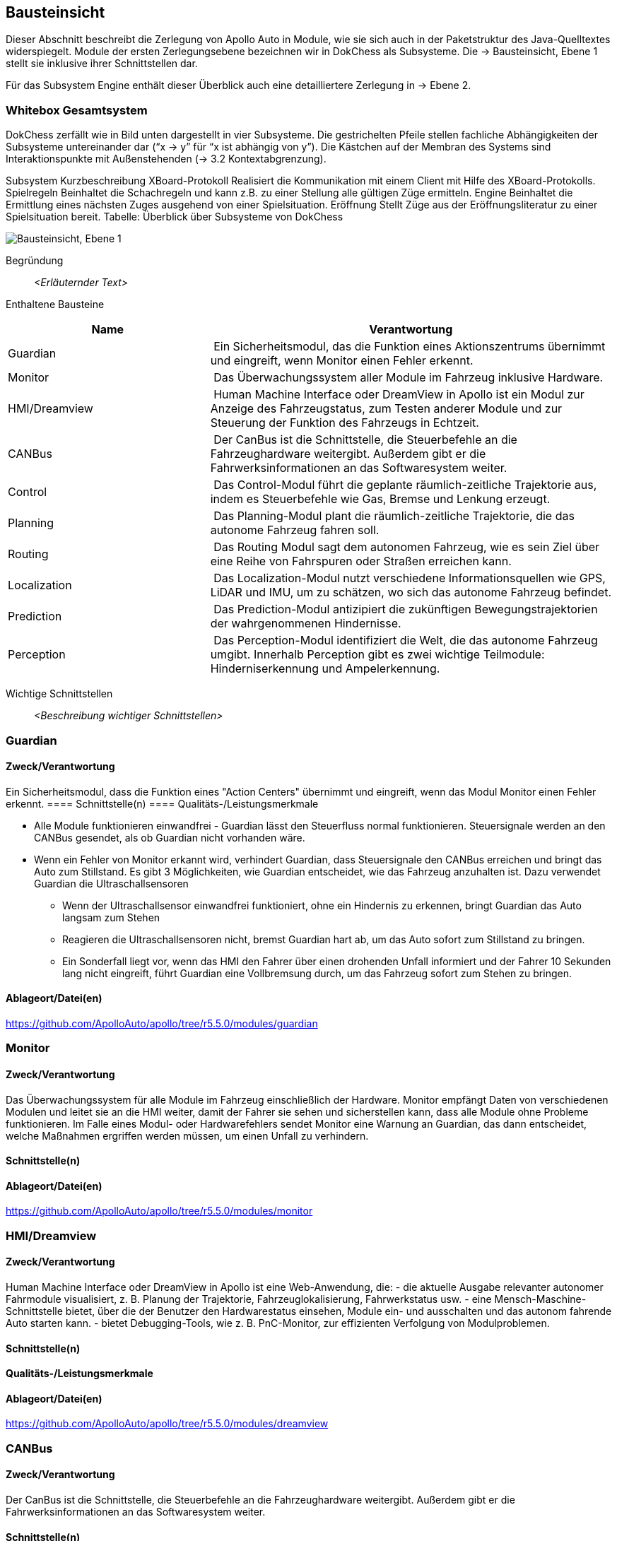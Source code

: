 [[section-building-block-view]]
== Bausteinsicht

Dieser Abschnitt beschreibt die Zerlegung von Apollo Auto in Module, wie sie sich auch in der Paketstruktur des Java-Quelltextes widerspiegelt. Module der ersten Zerlegungsebene bezeichnen wir in DokChess als Subsysteme. Die → Bausteinsicht, Ebene 1 stellt sie inklusive ihrer Schnittstellen dar.

Für das Subsystem Engine enthält dieser Überblick auch eine detailliertere Zerlegung in → Ebene 2.

//[role="arc42help"]
//****
//.Inhalt
//Diese Sicht zeigt die statische Zerlegung des Systems in Bausteine sowie deren Beziehungen.
//Beispiele für Bausteine sind unter anderem:

//* Module
//* Komponenten
//* Subsysteme
//* Klassen
//* Interfaces
//* Pakete
//* Bibliotheken
//* Frameworks
//* Schichten
//* Partitionen
//* Tiers
//* Funktionen
//* Makros
//* Operationen
//* Datenstrukturen
//* ...

//Diese Sicht sollte in jeder Architekturdokumentation vorhanden sein.
//In der Analogie zum Hausbau bildet die Bausteinsicht den _Grundrissplan_.

//.Motivation
//Behalten Sie den Überblick über den Quellcode, indem Sie die statische Struktur des Systems durch Abstraktion verständlich machen.

//Damit ermöglichen Sie Kommunikation auf abstrakterer Ebene, ohne zu viele Implementierungsdetails offenlegen zu müssen.

//.Form
//Die Bausteinsicht ist eine hierarchische Sammlung von Blackboxen und Whiteboxen (siehe Abbildung unten) und deren Beschreibungen.

//image:05_building_blocks-DE.png["Baustein Sichten"]

//*Ebene 1* ist die Whitebox-Beschreibung des Gesamtsystems, zusammen mit Blackbox-Beschreibungen der darin enthaltenen Bausteine.

//*Ebene 2* zoomt in einige Bausteine der Ebene 1 hinein.
//Sie enthält somit die Whitebox-Beschreibungen ausgewählter Bausteine der Ebene 1, jeweils zusammen mit Blackbox-Beschreibungen darin enthaltener Bausteine.

//*Ebene 3* zoomt in einige Bausteine der Ebene 2 hinein, usw.
//****

=== Whitebox Gesamtsystem

DokChess zerfällt wie in Bild unten dargestellt in vier Subsysteme. Die gestrichelten Pfeile stellen fachliche Abhängigkeiten der Subsysteme untereinander dar (“x -> y” für “x ist abhängig von y”). Die Kästchen auf der Membran des Systems sind Interaktionspunkte mit Außenstehenden (→ 3.2 Kontextabgrenzung).



Subsystem	Kurzbeschreibung
XBoard-Protokoll	Realisiert die Kommunikation mit einem Client mit Hilfe des XBoard-Protokolls.
Spielregeln	Beinhaltet die Schachregeln und kann z.B. zu einer Stellung alle gültigen Züge ermitteln.
Engine	Beinhaltet die Ermittlung eines nächsten Zuges ausgehend von einer Spielsituation.
Eröffnung	Stellt Züge aus der Eröffnungsliteratur zu einer Spielsituation bereit.
Tabelle: Überblick über Subsysteme von DokChess

//[role="arc42help"]
//****
//An dieser Stelle beschreiben Sie die Zerlegung des Gesamtsystems anhand des nachfolgenden Whitebox-Templates.
//Dieses enthält:

//* Ein Übersichtsdiagramm
//* die Begründung dieser Zerlegung
//* Blackbox-Beschreibungen der hier enthaltenen Bausteine.
//Dafür haben Sie verschiedene Optionen:

//** in _einer_ Tabelle, gibt einen kurzen und pragmatischen Überblick über die enthaltenen Bausteine sowie deren Schnittstellen.
//** als Liste von Blackbox-Beschreibungen der Bausteine, gemäß dem Blackbox-Template (siehe unten).
//Diese Liste können Sie, je nach Werkzeug, etwa in Form von Unterkapiteln (Text), Unter-Seiten (Wiki) oder geschachtelten Elementen (Modellierungswerkzeug) darstellen.

//* (optional:) wichtige Schnittstellen, die nicht bereits im Blackbox-Template eines der Bausteine erläutert werden, aber für das Verständnis der Whitebox von zentraler Bedeutung sind.
//Aufgrund der vielfältigen Möglichkeiten oder Ausprägungen von Schnittstellen geben wir hierzu kein weiteres Template vor.
//Im schlimmsten Fall müssen Sie Syntax, Semantik, Protokolle, Fehlerverhalten, Restriktionen, Versionen, Qualitätseigenschaften, notwendige Kompatibilitäten und vieles mehr spezifizieren oder beschreiben.
//Im besten Fall kommen Sie mit Beispielen oder einfachen Signaturen zurecht.
//****

//_**<Übersichtsdiagramm>**_
image:Apollo_3_5_software_architecture.png["Bausteinsicht, Ebene 1"]


Begründung:: _<Erläuternder Text>_

Enthaltene Bausteine:: 
[cols="1,2" options="header"]
|===
| **Name** | **Verantwortung**

| Guardian 
| Ein Sicherheitsmodul, das die Funktion eines Aktionszentrums übernimmt und eingreift, wenn Monitor einen Fehler erkennt.

| Monitor 
| Das Überwachungssystem aller Module im Fahrzeug inklusive Hardware.

| HMI/Dreamview 
| Human Machine Interface oder DreamView in Apollo ist ein Modul zur Anzeige des Fahrzeugstatus, zum Testen anderer Module und zur Steuerung der Funktion des Fahrzeugs in Echtzeit.

| CANBus 
| Der CanBus ist die Schnittstelle, die Steuerbefehle an die Fahrzeughardware weitergibt. Außerdem gibt er die Fahrwerksinformationen an das Softwaresystem weiter.

| Control 
| Das Control-Modul führt die geplante räumlich-zeitliche Trajektorie aus, indem es Steuerbefehle wie Gas, Bremse und Lenkung erzeugt.

| Planning 
| Das Planning-Modul plant die räumlich-zeitliche Trajektorie, die das autonome Fahrzeug fahren soll.

| Routing 
| Das Routing Modul sagt dem autonomen Fahrzeug, wie es sein Ziel über eine Reihe von Fahrspuren oder Straßen erreichen kann.

| Localization 
| Das Localization-Modul nutzt verschiedene Informationsquellen wie GPS, LiDAR und IMU, um zu schätzen, wo sich das autonome Fahrzeug befindet.

| Prediction 
| Das Prediction-Modul antizipiert die zukünftigen Bewegungstrajektorien der wahrgenommenen Hindernisse.

| Perception 
| Das Perception-Modul identifiziert die Welt, die das autonome Fahrzeug umgibt. Innerhalb Perception gibt es zwei wichtige Teilmodule: Hinderniserkennung und Ampelerkennung.

|===

Wichtige Schnittstellen:: _<Beschreibung wichtiger Schnittstellen>_

=== Guardian
==== Zweck/Verantwortung
Ein Sicherheitsmodul, dass die Funktion eines "Action Centers" übernimmt und eingreift, wenn das Modul Monitor einen Fehler erkennt.
==== Schnittstelle(n)
==== Qualitäts-/Leistungsmerkmale

* Alle Module funktionieren einwandfrei - Guardian lässt den Steuerfluss normal funktionieren. Steuersignale werden an den CANBus gesendet, als ob Guardian nicht vorhanden wäre.

* Wenn ein Fehler von Monitor erkannt wird, verhindert Guardian, dass Steuersignale den CANBus erreichen und bringt das Auto zum Stillstand. Es gibt 3 Möglichkeiten, wie Guardian entscheidet, wie das Fahrzeug anzuhalten ist. Dazu verwendet Guardian die Ultraschallsensoren
** Wenn der Ultraschallsensor einwandfrei funktioniert, ohne ein Hindernis zu erkennen, bringt Guardian das Auto langsam zum Stehen
** Reagieren die Ultraschallsensoren nicht, bremst Guardian hart ab, um das Auto sofort zum Stillstand zu bringen.
** Ein Sonderfall liegt vor, wenn das HMI den Fahrer über einen drohenden Unfall informiert und der Fahrer 10 Sekunden lang nicht eingreift, führt Guardian eine Vollbremsung durch, um das Fahrzeug sofort zum Stehen zu bringen.

==== Ablageort/Datei(en)
https://github.com/ApolloAuto/apollo/tree/r5.5.0/modules/guardian

//_<(Optional) Erfüllte Anforderungen>_
//_<(optional) Offene Punkte/Probleme/Risiken>_

=== Monitor
==== Zweck/Verantwortung
Das Überwachungssystem für alle Module im Fahrzeug einschließlich der Hardware. Monitor empfängt Daten von verschiedenen Modulen und leitet sie an die HMI weiter, damit der Fahrer sie sehen und sicherstellen kann, dass alle Module ohne Probleme funktionieren. Im Falle eines Modul- oder Hardwarefehlers sendet Monitor eine Warnung an Guardian, das dann entscheidet, welche Maßnahmen ergriffen werden müssen, um einen Unfall zu verhindern.

==== Schnittstelle(n)

//==== Qualitäts-/Leistungsmerkmale
==== Ablageort/Datei(en)
https://github.com/ApolloAuto/apollo/tree/r5.5.0/modules/monitor

//_<(Optional) Erfüllte Anforderungen>_
//_<(optional) Offene Punkte/Probleme/Risiken>_

=== HMI/Dreamview
==== Zweck/Verantwortung
Human Machine Interface oder DreamView in Apollo ist eine Web-Anwendung, die: - die aktuelle Ausgabe relevanter autonomer Fahrmodule visualisiert, z. B. Planung der Trajektorie, Fahrzeuglokalisierung, Fahrwerkstatus usw. - eine Mensch-Maschine-Schnittstelle bietet, über die der Benutzer den Hardwarestatus einsehen, Module ein- und ausschalten und das autonom fahrende Auto starten kann. - bietet Debugging-Tools, wie z. B. PnC-Monitor, zur effizienten Verfolgung von Modulproblemen.

==== Schnittstelle(n)
==== Qualitäts-/Leistungsmerkmale

==== Ablageort/Datei(en)
https://github.com/ApolloAuto/apollo/tree/r5.5.0/modules/dreamview

=== CANBus
==== Zweck/Verantwortung
Der CanBus ist die Schnittstelle, die Steuerbefehle an die Fahrzeughardware weitergibt. Außerdem gibt er die Fahrwerksinformationen an das Softwaresystem weiter.

==== Schnittstelle(n)

* OnControlCommand -
ein ereignisbasierter Publisher mit einer Callback-Funktion, die ausgelöst wird, wenn das CANBus-Modul Steuerbefehle empfängt

* OnGuardianCommand - 
ein ereignisbasierter Publisher mit einer Callback-Funktion, die ausgelöst wird, wenn das Guardian-Modul Steuerbefehle empfängt

//==== Qualitäts-/Leistungsmerkmale

==== Ablageort/Datei(en)
https://github.com/ApolloAuto/apollo/tree/r5.5.0/modules/canbus

=== Control
==== Zweck/Verantwortung
Die Control nimmt die geplante Trajektorie als Eingabe und generiert den Steuerbefehl zur Weitergabe an den CANBus.

==== Schnittstelle(n)

* OnPad
* OnMonitor
* OnChassis
* OnPlanning
* OnLocalization

OnPad und OnMonitor sind Routineinteraktionen mit der PAD-basierten Benutzeroberfläche und Simulationen.

//==== Qualitäts-/Leistungsmerkmale
==== Ablageort/Datei(en)
https://github.com/ApolloAuto/apollo/tree/r5.5.0/modules/control

=== Planning
==== Zweck/Verantwortung

Apollo 3.5 verwendet mehrere Informationsquellen, um eine sichere und kollisionsfreie Trajektorie zu planen, daher interagiert das Planning-Modul mit fast jedem anderen Modul. 
//Mit zunehmender Reife von Apollo und der Übernahme unterschiedlicher Straßenbedingungen und Fahranwendungsfälle hat sich die Planung zu einem modulareren, szenariospezifischen und ganzheitlichen Ansatz entwickelt. Bei diesem Ansatz wird jeder Fahranwendungsfall als ein anderes Fahrszenario behandelt. Dies ist nützlich, weil ein Problem, das jetzt in einem bestimmten Szenario gemeldet wird, behoben werden kann, ohne die Arbeit anderer Szenarien zu beeinträchtigen, im Gegensatz zu den früheren Versionen, in denen eine Problembehebung andere Fahranwendungsfälle betraf, da sie alle als ein einziges Fahrszenario behandelt wurden.

Zunächst nimmt das Planning-Modul die Vorhersageausgabe. Da die Vorhersageausgabe das ursprünglich wahrgenommene Hindernis umschließt, abonniert das Planning-Modul die Ausgabe der Ampelerkennung und nicht die Ausgabe der wahrgenommenen Hindernisse.

Dann nimmt das Planning-Modul die Routing-Ausgabe. In bestimmten Szenarien kann das Planning-Modul auch eine neue Routing-Berechnung auslösen, indem es eine Routing-Anforderung sendet, wenn der aktuellen Route nicht treu gefolgt werden kann.

Schließlich muss das Planning-Modul den Standort (Lokalisierung: wo bin ich) sowie die aktuellen autonomen Fahrzeuginformationen (Fahrwerk: wie ist mein Status) kennen.

==== Schnittstelle(n)
==== Qualitäts-/Leistungsmerkmale
==== Ablageort/Datei(en)
https://github.com/ApolloAuto/apollo/tree/r5.5.0/modules/planning

=== Routing
==== Zweck/Verantwortung
Das Routing-Modul muss den Start- und Endpunkt des Routings kennen, um die Durchfahrtsspuren und Straßen zu berechnen. Normalerweise ist der Startpunkt der Standort des autonomen Fahrzeugs. Die RoutingResponse wird wie unten gezeigt berechnet und veröffentlicht.
==== Schnittstelle(n)
==== Qualitäts-/Leistungsmerkmale
==== Ablageort/Datei(en)
https://github.com/ApolloAuto/apollo/tree/r5.5.0/modules/routing

=== Localization
==== Zweck/Verantwortung
Das Lokalisierungsmodul aggregiert verschiedene Daten, um das autonome Fahrzeug zu lokalisieren. Es gibt zwei Arten von Lokalisierungsmodi: OnTimer und Multiple SensorFusion.

Die erste Lokalisierungsmethode ist RTK-basiert, mit einer Timer-basierten Callback-Funktion OnTimer, wie unten gezeigt.

Die andere Lokalisierungsmethode ist die Multiple Sensor Fusion (MSF)-Methode, bei der eine Reihe von ereignisgesteuerten Callback-Funktionen registriert werden, wie unten gezeigt.
==== Schnittstelle(n)
==== Qualitäts-/Leistungsmerkmale
==== Ablageort/Datei(en)
https://github.com/ApolloAuto/apollo/tree/r5.5.0/modules/localization

=== Prediction
==== Zweck/Verantwortung
Das Prediction-Modul schätzt die zukünftigen Bewegungstrajektorien für alle wahrgenommenen Hindernisse. Die ausgegebene Vorhersagemeldung beinhaltet die Informationen zur Hinderniserkennung. Prediction abonniert Lokalisierungs-, Planungs- und Wahrnehmungs-Hindernis-Nachrichten wie unten dargestellt.
Wenn ein Lokalisierungsupdate empfangen wird, aktualisiert das Prediction-Modul seinen internen Status. Die eigentliche Vorhersage wird ausgelöst, wenn Perception ihre Perception-Hindernismeldung aussendet.

==== Schnittstelle(n)
//==== Qualitäts-/Leistungsmerkmale
==== Ablageort/Datei(en)
https://github.com/ApolloAuto/apollo/tree/r5.5.0/modules/prediction

=== Perception
==== Zweck/Verantwortung
Das Perception-Modul verfügt über die Fähigkeit, 5 Kameras (2 vorne, 2 seitlich und 1 hinten) und 2 Radare (vorne und hinten) zusammen mit 3 16-Linien-LiDARs (2 hinten und 1 vorne) und 1 128-Linien-LiDAR zu verwenden, um Hindernisse zu erkennen und ihre individuellen Spuren zu einer endgültigen Spurliste zu verschmelzen. Das Hindernis-Submodul erkennt, klassifiziert und verfolgt Hindernisse. Dieses Teilmodul sagt auch die Bewegung und Positionsinformationen des Hindernisses voraus (z. B. Richtung und Geschwindigkeit). Für die Fahrspur werden Fahrspurinstanzen durch Nachbearbeitung von Fahrspur-Parsing-Pixeln konstruiert und die relative Position der Fahrspur zum Ego-Fahrzeug berechnet (L0, L1, R0, R1, usw.).
==== Schnittstelle(n)
//==== Qualitäts-/Leistungsmerkmale
==== Ablageort/Datei(en)
https://github.com/ApolloAuto/apollo/tree/r5.5.0/modules/perception

==== <Name Schnittstelle 1>

...

==== <Name Schnittstelle m>

=== Ebene 2

//[role="arc42help"]
//****
//Beschreiben Sie den inneren Aufbau (einiger) Bausteine aus Ebene 1 als Whitebox.

//Welche Bausteine Ihres Systems Sie hier beschreiben, müssen Sie selbst entscheiden.
//Bitte stellen Sie dabei Relevanz vor Vollständigkeit.
//Skizzieren Sie wichtige, überraschende, riskante, komplexe oder besonders volatile Bausteine.
//Normale, einfache oder standardisierte Teile sollten Sie weglassen.
//****

==== Whitebox _<Baustein 1>_

//[role="arc42help"]
//****
//...zeigt das Innenleben von _Baustein 1_.
//****

_<Whitebox-Template>_

==== Whitebox _<Baustein 2>_

_<Whitebox-Template>_

...

==== Whitebox _<Baustein m>_

_<Whitebox-Template>_

=== Ebene 3

//[role="arc42help"]
//****
//Beschreiben Sie den inneren Aufbau (einiger) Bausteine aus Ebene 2 als Whitebox.

//Bei tieferen Gliederungen der Architektur kopieren Sie diesen Teil von arc42 für die weiteren Ebenen.
//****

==== Whitebox <_Baustein x.1_>

//[role="arc42help"]
//****
//...zeigt das Innenleben von _Baustein x.1_.
//****

_<Whitebox-Template>_

==== Whitebox <_Baustein x.2_>

_<Whitebox-Template>_

==== Whitebox <_Baustein y.1_>

_<Whitebox-Template>_



===== Hardware Development Platform

STUFF  

* ASU
** Apollo Sensor Unit (ASU) is designed to work with Industrial PC (IPC) to implement sensor fusion, vehicle control and network access in Apollo's autonomous driving platform.
** The ASU system provides sensor interfaces to collect data from various sensors, including cameras, Radars, and Ultrasonic Sensors. The system also utilizes pulse per second (PPS) and GPRMC signals from GNSS receiver to enable synchronization for the camera and LiDAR sensors.
** The communication between the ASU and the IPC is through PCI Express Interface. ASU collects sensor data and passes to IPC via PCI Express Interface, and the IPC uses the ASU to send out Vehicle Control commands in the Controller Area Network (CAN) protocol.

AXU
Apollo Extension Unit (AXU) is designed to boost computation capability and expand storage capacity by enabling developers to plug-in additional accelerators including GPU, FPGA modules, and etc.

ACU
Apollo Computing Unit

* Introduction：
** Integrated Autosar software；
** ASIL-D functional safety level with special hardware safety island design；
** 100% Auto-grade components；
** IATF16949 design with PPAP supply chain and production management；

* Features:
** Power supply：8~16V
** Max Power Consumption：28W（Static Power Consumption<0.1mA）
** Computing Power：Up to 1.5TOPS
** SOC/MCU：Xilinx ZU5/ Aurix TC297
** Operating temperature：-40~85℃
** OS：Linux/QNX & AUTOSAR
** Size：
** 200 x 170 x 36mm（Working temperatures 85C）or
** 200 x 120 x 36mm（Working temperatures 70C)
** Cooling: Natural Cooling
** Interface：
** 5＊GMSL Video Input - support 1.3 megapixel and 2 megapixel
** 1＊GMSL Video Output
** 4＊CAN（support CAN-FD）
** 12＊Ultrasonic Rdar Interface
** 1＊100BASE-T1
** 3＊Analog Switch

CAN-PCIe/402-B4

Nuvo-6108GC
Vendor：NeousysApollo Platform Supported
Introduction：Nuvo-6018GC is world's first industrial-grade GPU computer supporting high-end graphics cards. It's designed to fuel emerging GPU-accelerated applications, such as artificial intelligence, VR, autonomous driving and CUDA computing, by accommodating NVIDIA® GPU with up to 250W TDP.
Link

ProPak6™
Vendor：NovAtelApollo Platform Supported
Introduction：ProPak6™ is an enclosure product manufactured by NovAtel. From standalone metre-level to RTK centimetre-level positioning, the ProPak6 is flexible to meet your positioning needs. Reliability is safeguarded as a result of the extremely rugged and water resistant IP67 housing combined with its wide operating temperature range. NovAtel has also assured faster time to market by reducing integration time with standardized software and hardware connections. The ProPak6 offers optional GPRS/HSPA cellular modem and/or heading options to provide a solution for many applications.
Link
PwrPak 7D
Vendor：NovAtelApollo Platform Supported
Introduction：The PwrPak7D is a robust, high precision receiver ideal for ground vehicle, marine or aircraft based systems. Its multi-frequency dual antenna input allows the PwrPak7D to utilize NovAtel CORRECT® with RTK and ALIGN® functionality. The PwrPak7D has a powerful OEM7® Global Navigation Satellite System (GNSS) inside and offers built-in Wi-Fi, on board NTRIP client and server support and 16 GB of internal storage.
Link
NV-GI120
Vendor：NavTech Inc.Apollo Hardware Development Platform Supported
Introduction：NV-GI120 is a position and orientation system for automatic drive of NAV Technology. With the high-precision GNSS board card and high-precision MEMS gyro, it has the real-time attitude and position resolving ability while transmitting the original data of the sensor and board card for post-processing high-precision resolution.
Newton-M1
Vendor：Starneto
Introduction：Newton series MEMS inertial/satellite integrated navigation products not only have compact structure , rich interface resources, but also highly cost-effective. Moreover, they can realize high frequency and precision position, speed detection and attitude determination for various vehicles.
Link

MARS
Vendor：ON SemiconductorApollo Hardware Development Platform supported
Introduction：The Modular Automotive Reference System (MARS) is a complete imaging solution for camera system developers and software developers working on automotive imaging applications. MARS gives engineers and software developers the fundamental building blocks needed to create next generation imaging systems, while reducing the design effort and resources required to develop a working solution.
Link
Vendor：Wissen TechnologiesApollo Hardware Development Platform Supported

* Introduction：
** 30mm x 30mm coax camera module
** 1080p FHD YUV422 data
** HDR function(High Dynamic Range) higher than 100dB
** support external trigger function

Link
LI-USB30-AR023ZWDR
Vendor：Leopard Imaging Inc.Apollo Platform Supported

* Introduction：
** Key Features：
** USB 3.0 Super Speed support
** Support register access function
** ON Semiconductor AR023Z 1080p HD Sensor
** Support CS lens
** Pixel Size: 3.0um x 3.0um
** Provide customization services
** YUV output without compression
** USB +5VDC powered device
** UVC compliance
** Built in AP0202 ISP
** Support External Trigger, Software Trigger
** Compact Size: 30mm x 30mm

ARS408-21
Vendor：ContinentalApollo Platform Supported
Introduction：The ARS408 realized a broad field of view by two independent scans in conjunction with the high range functions like Adaptive Cruise Control, Forward Collision Warning and Emergency Brake Assist can be easily implemented. Its capability to detect stationary objects without the help of a camera system emphasizes its performance. The ARS408 is a best in class radar, especially for the stationary target detection and separation.
Link
B01HC
Vendor：RacobitApollo Hardware Development Platform Supported
Introduction：The 77GHz millimeter-wave automotive anti-collision radar developed by RACO (Beijing Racobit Electronic Information Technology Co., Ltd) utilizing MIMO virtual aperture technology achieves higher precision, finer angle resolution and smaller volume, which is compatible with long-and-mid-range detection function. It enables real-time detection of the vehicle's driving environment as well as other vehicle targets in various working environments, which is the core sensor of the driverless technology and ADAS system.

VLS-128
Vendor：VelodyneApollo Platform Supported

* Introduction：
** 360° Horizontal FOV
** +15° to -25° Vertical FOV
** Up to 300m Range
** Minimum Angular Resolution: 0.11°
** Up to 4 Return Modes
** Up to ~9.6 Million Points per Second
** Environmental Protection: IP67
** Connectors: RJ45 / M12
** High Volume, Automotive Grade Contract Pricing
Link
Scala 2
Vendor：ValeoApollo Hardware Development Platform supported
Introduction：Valeo provides its laser scanner to Apollo. The Valeo SCALA® is the first 3D laser scanner compliant with the fierce requirements for automotive mass production. SCALA® offers an unique combination of wide field of view, large detection range and high precision, capable of detecting both stationary and moving objects during day and night.
Link
M16-LSR
Vendor：LeddarTechApollo Hardware Development Platform supported
Introduction：The Leddar M16 Sensor Modules are advanced, solid-state LiDAR solutions that combine wide-beam flash illumination with 16 independent detection segments to simultaneously deliver rapid, continuous and precise detection and ranging for multiple objects along with excellent lateral discrimination. Based on the patented Leddar Technology, LeddarTech’s off-the-shelf solid-state LiDAR modules for mobility applications are ready for integration into specific projects for R&D, proof-of-concept, field validation, and platform seeding.
Link
LEDDARVU (VU8)
Vendor：LeddarTechApollo Hardware Development Platform supported
Introduction：Leddar Vu8 is an affordable, versatile solid-state LiDAR sensor module that delivers exceptional detection and ranging performance in a small, robust package. LeddarVu modules provide the ability to detect and track multiple objects simultaneously over eight distinct segments with superior lateral discrimination capabilities. Based on the patented Leddar Technology, LeddarTech’s off-the-shelf solid-state LiDAR modules for mobility applications are ready for integration into specific projects for R&D, proof-of-concept, field validation, and platform seeding.
Link
HDL-64E S3
Vendor：VelodyneApollo Platform Supported
Introduction：The HDL-64E LiDAR sensor is designed for obstacle detection and navigation of autonomous ground vehicles and marine vessels. Its durability, 360° field of view and very high data rate makes this sensor ideal for the most demanding perception applications as well as 3D mobile data collection and mapping applications. The HDL-64E‘s innovative laser array enables navigation and mapping systems to observe more of their environment than any other LiDAR sensor.
Link
ULTRA Puck VLP-32C
Vendor：VelodyneApollo Hardware Development Platform supported
Introduction：Velodyne LiDAR's ULTRA Puck™ VLP-32C is the newest long-range LiDAR sensor in its product portfolio that combines best-in-class performance with a small form factor. A high-resolution LiDAR sensor that is cost- effective when compared to similar performance sensors but developed with automotive applications in mind to ensure reliability while delivering the performance demanded by the market. The VLP-32C retains the innovative breakthroughs in 3D LiDAR such as 360° surround view along with real-time 3D data that includes distance and calibrated reflectivity measurements along with rotational angles.
Link
PUCK VLP-16, PUCK Hi-Res, PUCK LITE
Vendor：VelodyneApollo Hardware Development Platform Supported
Introduction：Velodyne's new PUCK™ (VLP-16) sensor is the smallest, newest, and most advanced product in Velodyne's 3D LiDAR product range. Vastly more cost-effective than similarly priced sensors, and developed with mass production in mind, it retains the key features of Velodyne's breakthroughs in LiDAR: Real-time, 360°, 3D distance and calibrated reflectivity measurements.
Link
Pandora
Vendor：HesaiApollo Platform Supported
Introduction：Pandora is an all-in-one sensor kit for environmental sensing for self-driving cars. It integrates cameras, LiDAR and data processing ability (from Baidu Apollo) into the same module, with advanced synchronization and calibration solutions.
Link
Vendor：InnovusionApollo Hardware Development Platform Supported

* Introduction：
** Resolution: provides near picture quality with over 300 lines of resolution and several hundred pixels in both the vertical and horizontal dimensions.  
** Range: detects both light and dark objects at distances up to 150 meters away which allows cars to react and make decisions at freeway speeds and during complex driving situations.
** Sensor fusion: fuses LiDAR raw data with camera video in the hardware layer which dramatically reduces latency, increases computing efficiency and creates a superior sensor experience.
** Accessibility: enables a compact design which allows for easy and flexible integration without impairing vehicle aerodynamics.  Innovusion’s products leverage components available from mature supply chain partners, enabling fast time-to-market, affordable pricing and mass production.
C16 Series
Vendor：LeiShen Intelligent SystemApollo Hardware Development Platform Supported
Introduction：LeiShen’s developing 3D Multi-channel LiDARs including 2/4/8/16/32-channel have excellent cost performance ratio and wide range of applications.
Link
Rs-LiDAR-16
Vendor：RobosenseApollo Hardware Development Platform Supported
Introduction：The compact housing of RS-LiDAR-16 mounted with 16 laser/detector pairs rapidly spins and sends out high-frequency laser beams to continuously scan the Surrounding environment. Advanced digital signal processing and ranging algorithms calculate point cloud data and reflectivity of objects to enable machine to 'see' the world and providing reliable data for localization, navigation and obstacle avoidance.